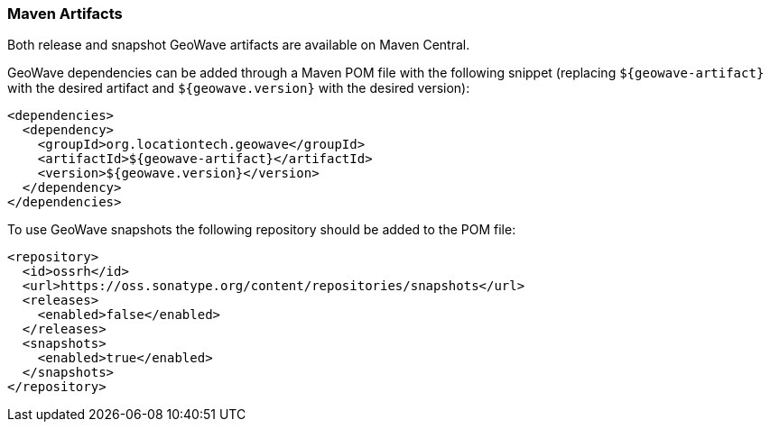 [[maven-repositories]]
<<<
=== Maven Artifacts

Both release and snapshot GeoWave artifacts are available on Maven Central.

GeoWave dependencies can be added through a Maven POM file with the following snippet (replacing `${geowave-artifact}` with the desired artifact and `${geowave.version}` with the desired version):

[source, xml]
----
<dependencies>
  <dependency>
    <groupId>org.locationtech.geowave</groupId>
    <artifactId>${geowave-artifact}</artifactId>
    <version>${geowave.version}</version>
  </dependency>
</dependencies>
----

To use GeoWave snapshots the following repository should be added to the POM file:

[source, xml]
----
<repository>
  <id>ossrh</id>
  <url>https://oss.sonatype.org/content/repositories/snapshots</url>
  <releases>
    <enabled>false</enabled>
  </releases>
  <snapshots>
    <enabled>true</enabled>
  </snapshots>
</repository>
----